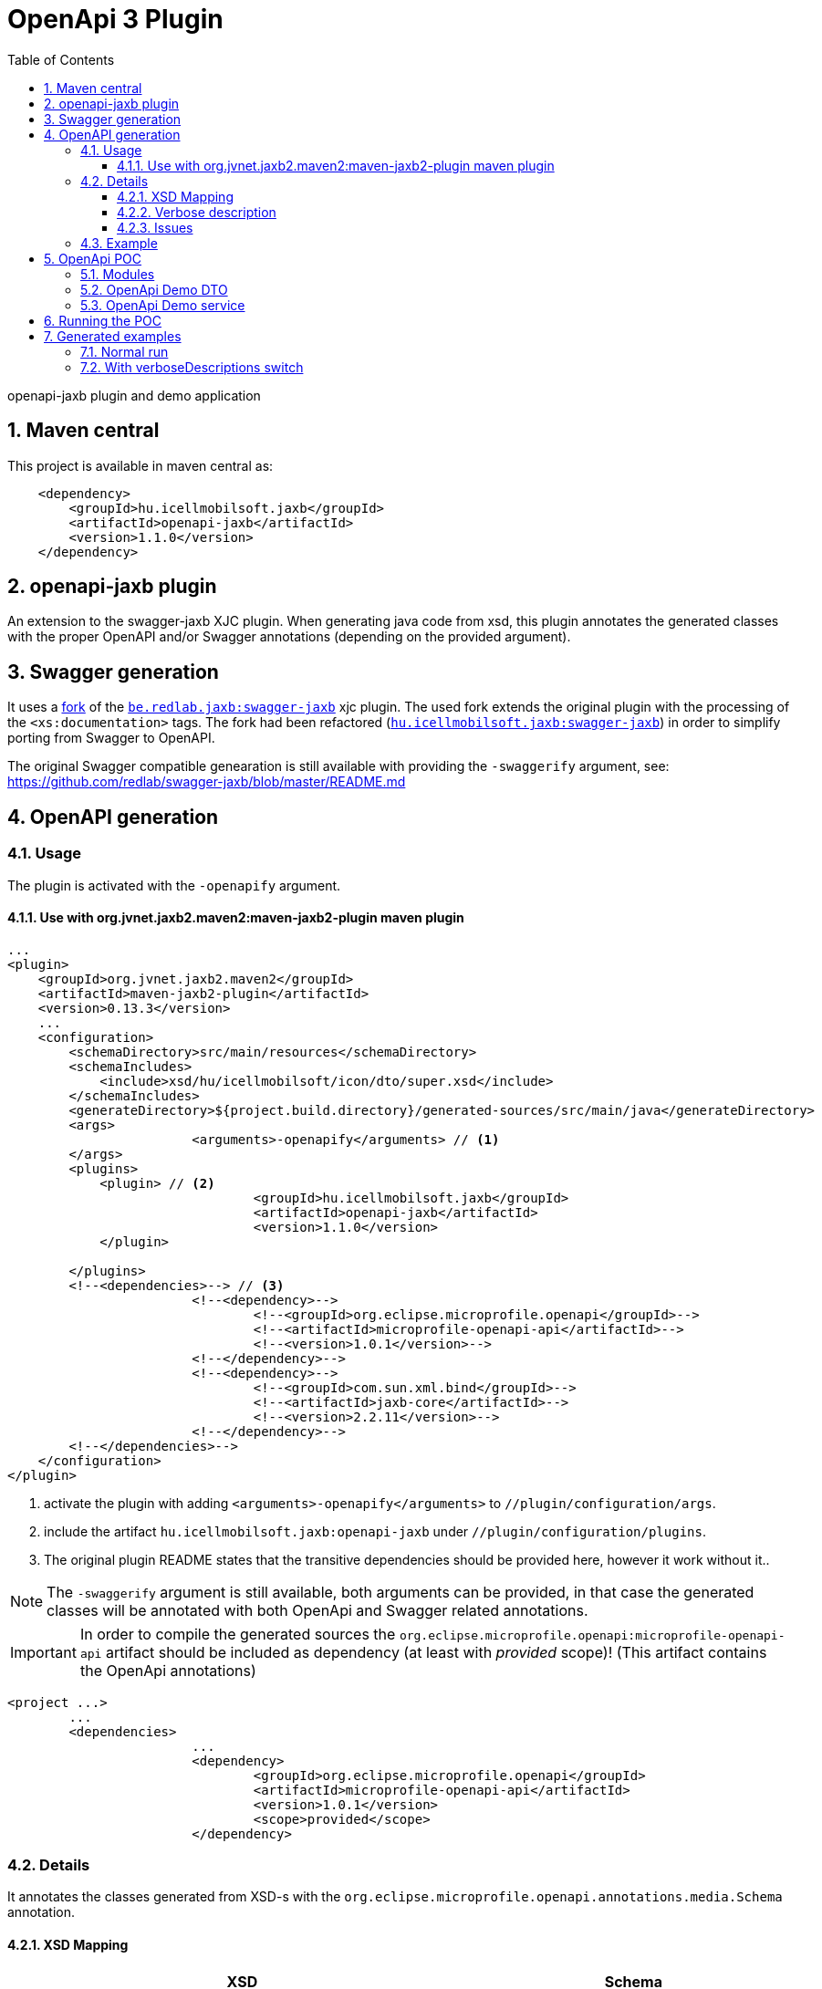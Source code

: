:toc: left
:toclevels: 3
:sectnums:
= OpenApi 3 Plugin

//A README.adoc-ot az index.adoc-ból generáljuk preprocessor scripttel, ami kicseréli az include-okat a tényleges adoc szövegre
//mivel a github egyelőre nem képes include-olni csak linkelni
//script: https://github.com/asciidoctor/asciidoctor-extensions-lab/blob/master/scripts/asciidoc-coalescer.rb script
//futtatás: ruby ~/Work/iCell/Util/asciidoctor/scripts/asciidoc-coalescer.rb -a readme=true -o README.adoc index.adoc
//Releativ linkek megadása:
//ifndef::readme[link:realtiv_utvonal[openapi-demo]]
//ifdef::readme[link:root-utvonal[openapi-demo]]

openapi-jaxb plugin and demo application

== Maven central
This project is available in maven central as:
[source, xml]
----
    <dependency>
        <groupId>hu.icellmobilsoft.jaxb</groupId>
        <artifactId>openapi-jaxb</artifactId>
        <version>1.1.0</version>
    </dependency>
----

:leveloffset: 1

= openapi-jaxb plugin

An extension to the swagger-jaxb XJC plugin.
When generating java code from xsd,
this plugin annotates the generated classes with the proper OpenAPI and/or Swagger annotations (depending on the provided argument).

:leveloffset: 1

= Swagger generation

It uses a https://github.com/peneksglazami/swagger-jaxb[fork] of the https://github.com/redlab/swagger-jaxb[`be.redlab.jaxb:swagger-jaxb`] xjc plugin.
The used fork extends the original plugin with the processing of the `<xs:documentation>` tags.
The fork had been refactored  (https://github.com/icellmobilsoft/swagger-jaxb[`hu.icellmobilsoft.jaxb:swagger-jaxb`])
in order to simplify porting from Swagger to OpenAPI.

The original Swagger compatible genearation is still available with providing the `-swaggerify` argument, see: https://github.com/redlab/swagger-jaxb/blob/master/README.md

:leveloffset!:

:leveloffset: 1

= OpenAPI generation

== Usage

The plugin is activated with the `-openapify` argument.

=== Use with org.jvnet.jaxb2.maven2:maven-jaxb2-plugin maven plugin

[source,xml]
----
...
<plugin>
    <groupId>org.jvnet.jaxb2.maven2</groupId>
    <artifactId>maven-jaxb2-plugin</artifactId>
    <version>0.13.3</version>
    ...
    <configuration>
        <schemaDirectory>src/main/resources</schemaDirectory>
        <schemaIncludes>
            <include>xsd/hu/icellmobilsoft/icon/dto/super.xsd</include>
        </schemaIncludes>
        <generateDirectory>${project.build.directory}/generated-sources/src/main/java</generateDirectory>
        <args>
			<arguments>-openapify</arguments> // <1>
        </args>
        <plugins>
            <plugin> // <2>
				<groupId>hu.icellmobilsoft.jaxb</groupId>
				<artifactId>openapi-jaxb</artifactId>
				<version>1.1.0</version>
            </plugin>

        </plugins>
        <!--<dependencies>--> // <3>
			<!--<dependency>-->
				<!--<groupId>org.eclipse.microprofile.openapi</groupId>-->
				<!--<artifactId>microprofile-openapi-api</artifactId>-->
				<!--<version>1.0.1</version>-->
			<!--</dependency>-->
			<!--<dependency>-->
				<!--<groupId>com.sun.xml.bind</groupId>-->
				<!--<artifactId>jaxb-core</artifactId>-->
				<!--<version>2.2.11</version>-->
			<!--</dependency>-->
        <!--</dependencies>-->
    </configuration>
</plugin>
----
<1> activate the plugin with adding `<arguments>-openapify</arguments>` to `//plugin/configuration/args`.
<2> include the artifact `hu.icellmobilsoft.jaxb:openapi-jaxb` under `//plugin/configuration/plugins`.
<3> The original plugin README states that the transitive dependencies should be provided here, however it work without it..


NOTE: The `-swaggerify` argument is still available, both arguments can be provided, in that case the generated classes will be annotated with both OpenApi and Swagger related annotations.

IMPORTANT: In order to compile the generated sources the `org.eclipse.microprofile.openapi:microprofile-openapi-api`
artifact should be included as dependency (at least with _provided_ scope)!
(This artifact contains the OpenApi annotations)

[source,xml]
----
<project ...>
	...
	<dependencies>
			...
			<dependency>
				<groupId>org.eclipse.microprofile.openapi</groupId>
				<artifactId>microprofile-openapi-api</artifactId>
				<version>1.0.1</version>
				<scope>provided</scope>
			</dependency>
----

== Details

It annotates the classes generated from XSD-s with the `org.eclipse.microprofile.openapi.annotations.media.Schema` annotation.

=== XSD Mapping

[options="header"]
|===
|XSD|Schema

|`//annotation/documentation`|`Schema.description`

|`//complexType/@name`|Class level `Schema.name`

|`//element/@name`|Field level `Schema.name`

|`//element/@maxOccurs`|`Schema.maxLength`

|`//element/@minOccurs`|`Schema.minLength`

|`//simpleType/restriction/minInclusive`|`Schema.minimum` and `Schema.exclusiveMinimum = false`

|`//simpleType/restriction/minExclusive`|`Schema.minimum` and `Schema.exclusiveMinimum = true`

|`//simpleType/restriction/maxInclusive`|`Schema.maximum` and `Schema.exclusiveMaximum = false`

|`//simpleType/restriction/maxExclusive`|`Schema.maximum` and `Schema.exclusiveMaximum = true`

|`//simpleType/restriction/minLength`|`Schema.minLength`

|`//simpleType/restriction/maxLength`|`Schema.maxLength`

|`//simpleType/restriction/length` (Has a higher priority than maxLength,minLength)|`Schema.maxLength` and `Schema.minLength`

|`//simpleType/restriction/pattern`|`Schema.pattern`

|`//simpleType/restriction[@base="xs:string"]/enumeration[n]/@value`|`Schema.enumeration[n]`
|===

=== Verbose description

Some xsd restrictions can not be included into OpenAPI schema definitions, and some OpenAPI implementations doesn't process the `Schema.enumeration`-s properly (or other parameters), furthermore the `<xsd:documentation>`-s provided on the enumeration constants are not generated into the openAPI yaml.
Because of these the plugin can be run with the `verboseDescriptions` flag in order to extended the `description` property with a list of restriction or for enums with the list of possible values and their respective documentation (if any).

==== Setting verbose description with maven-jaxb2-plugin maven plugin

[source,xml]
----
...
<plugin>
    <groupId>org.jvnet.jaxb2.maven2</groupId>
    <artifactId>maven-jaxb2-plugin</artifactId>
    <version>0.13.3</version>
    ...
    <configuration>
        <schemaDirectory>src/main/resources</schemaDirectory>
        <schemaIncludes>
            <include>xsd/hu/icellmobilsoft/icon/dto/super.xsd</include>
        </schemaIncludes>
        <generateDirectory>${project.build.directory}/generated-sources/src/main/java</generateDirectory>
        <args>
			<arguments>-openapify</arguments> // <1>
			<arguments>-openapify:verboseDescriptions</arguments> // <2>
        </args>
        <plugins>
            <plugin>
				<groupId>hu.icellmobilsoft.jaxb</groupId>
				<artifactId>openapi-jaxb</artifactId>
				<version>1.1.0</version>
            </plugin>

        </plugins>
    </configuration>
</plugin>
----
<1> activate the plugin with adding `<arguments>-openapify</arguments>` to `//plugin/configuration/args`.
<2> activate verboseDescription with adding `<arguments>-openapify:verboseDescriptions</arguments>` to `//plugin/configuration/args`.

==== Examples

===== enumeration

====== xsd

[source,xml]
----
    <xs:simpleType name="OperationType">
		<xs:annotation>
			<xs:documentation xml:lang="en">Operation type</xs:documentation>
		</xs:annotation>
		<xs:restriction base="xs:string">
			<xs:enumeration value="CREATE">
				<xs:annotation>
					<xs:documentation xml:lang="en">Creation exchange</xs:documentation>
				</xs:annotation>
			</xs:enumeration>
			<xs:enumeration value="MODIFY">
				<xs:annotation>
					<xs:documentation xml:lang="en">Modification exchange</xs:documentation>
				</xs:annotation>
			</xs:enumeration>
		</xs:restriction>
	</xs:simpleType>
----

====== Description

[source,markdown]
----
Operation type

Restrictions:
* Enum:
  * **CREATE** - Creation exchange
  * **MODIFY** - Modification exchange
----

====== Rendered

[.lead]
Operation type

Restrictions:

* Enum:
** **CREATE** - Creation exchange
** **MODIFY** - Modification exchange

===== restricted type

====== xsd

[source,xml]
----
    <xsd:simpleType name="DateType">
        <xsd:restriction base="xsd:date">
            <xsd:minInclusive value="2010-01-01"/>
            <xsd:pattern value="\d{4}-\d{2}-\d{2}"/>
        </xsd:restriction>
    </xsd:simpleType>
----

====== Description

[source,markdown]
----
DateType

Restrictions:
* minimum: 2010-01-01
* exclusiveMinimum: false
* pattern: \d{4}-\d{2}-\d{2}
----

====== Rendered

[.lead]
DateType

Restrictions:

* minimum: 2010-01-01
* exclusiveMinimum: false
* pattern: \d{4}-\d{2}-\d{2}

=== Issues

Known limitations:

* When multiple `documentation` is defined under `//annotation` (ie. multi-language documentation), then only the last one will be processed.
+
ie. from the following xsd only the `text` will be displayed as description
+
[source,xml]
----
<xs:annotation>
    <xs:documentation xml:lang="hu">szöveg</xs:documentation>
    <xs:documentation xml:lang="en">text</xs:documentation>
</xs:annotation>
----

== Example

Poc application:
link:openapi-demo[openapi-demo]



:leveloffset!:

:leveloffset!:

:leveloffset: 1

= OpenApi POC
:demoVersion: 1.1.1-SNAPSHOT
:thorntailJar: openapi-demo-service/target/openapi-demo-service-{demoVersion}-thorntail.jar

POC application for openApi plugin

== Modules

:leveloffset: 2

= OpenApi Demo DTO

DTO module for openApi demo.
A sample xsd is used to define the business objects,
XJC is used with the `openapi-jaxb` plugin to process the xsd and
generate the java representations annotated with OpenAPI annotations.

link:openapi-demo/openapi-demo-dto/src/main/resources/xsd/hu/icellmobilsoft/jaxb/openapi/dto/sample.xsd[]

:leveloffset!:

:leveloffset: 2

= OpenApi Demo service

REST endpoint (`/sample/xsd`) which consumes and provides the `SampleType` object
generated by xjc from the definition provided in the `sample.xsd` (in dto module).

Since `io.thorntail:microprofile-openapi` is bundled, the OpenAPI 3 yaml is available under `/openapi`.

:leveloffset!:

== Running the POC

. `[openapi-demo]$ mvn clean install`
. `[openapi-demo]$ java -jar {thorntailJar}`

After startup the OpenApi yaml is available under `localhost:8080/openapi`.

== Generated examples

=== Normal run
* link:openapi-demo/generated/openapi.yaml[OpenAPI 3.0 YAML]
* link:openapi-demo/generated/openapi.html[HTML generated from OpenAPI yaml with redoc]

=== With verboseDescriptions switch
* link:openapi-demo/generated/openapi-verboseDescriptions.yaml[OpenAPI 3.0 YAML (verboseDescriptions)]
* link:openapi-demo/generated/openapi-verboseDescriptions.html[HTML generated from OpenAPI yaml with redoc (verboseDescriptions]

:leveloffset!: